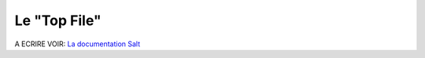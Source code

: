********************
Le "Top File"
********************

A ECRIRE
VOIR:
`La documentation Salt <http://docs.saltstack.com/en/latest/ref/states/top.html#states-top>`_
